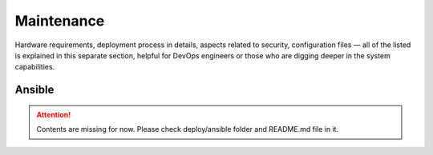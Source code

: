 Maintenance
===========

Hardware requirements, deployment process in details, aspects related to security, configuration files — all of the listed is explained in this separate section, helpful for DevOps engineers or those who are digging deeper in the system capabilities.

Ansible
-------

.. Attention:: Contents are missing for now.
    Please check deploy/ansible folder and README.md file in it.